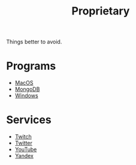 #+title: Proprietary

Things better to avoid.

* Programs

- [[file:macos.org][MacOS]]
- [[file:mongo.org][MongoDB]]
- [[file:windows.org][Windows]]

* Services

- [[file:twitch.org][Twitch]]
- [[file:twitter.org][Twitter]]
- [[file:youtube.org][YouTube]]
- [[file:yandex.org][Yandex]]
